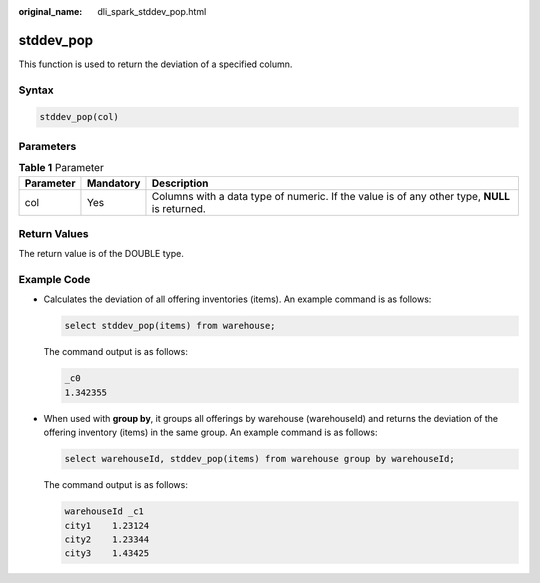 :original_name: dli_spark_stddev_pop.html

.. _dli_spark_stddev_pop:

stddev_pop
==========

This function is used to return the deviation of a specified column.

Syntax
------

.. code-block::

   stddev_pop(col)

Parameters
----------

.. table:: **Table 1** Parameter

   +-----------+-----------+-----------------------------------------------------------------------------------------------+
   | Parameter | Mandatory | Description                                                                                   |
   +===========+===========+===============================================================================================+
   | col       | Yes       | Columns with a data type of numeric. If the value is of any other type, **NULL** is returned. |
   +-----------+-----------+-----------------------------------------------------------------------------------------------+

Return Values
-------------

The return value is of the DOUBLE type.

Example Code
------------

-  Calculates the deviation of all offering inventories (items). An example command is as follows:

   .. code-block::

      select stddev_pop(items) from warehouse;

   The command output is as follows:

   .. code-block::

      _c0
      1.342355

-  When used with **group by**, it groups all offerings by warehouse (warehouseId) and returns the deviation of the offering inventory (items) in the same group. An example command is as follows:

   .. code-block::

      select warehouseId, stddev_pop(items) from warehouse group by warehouseId;

   The command output is as follows:

   .. code-block::

      warehouseId _c1
      city1    1.23124
      city2    1.23344
      city3    1.43425
